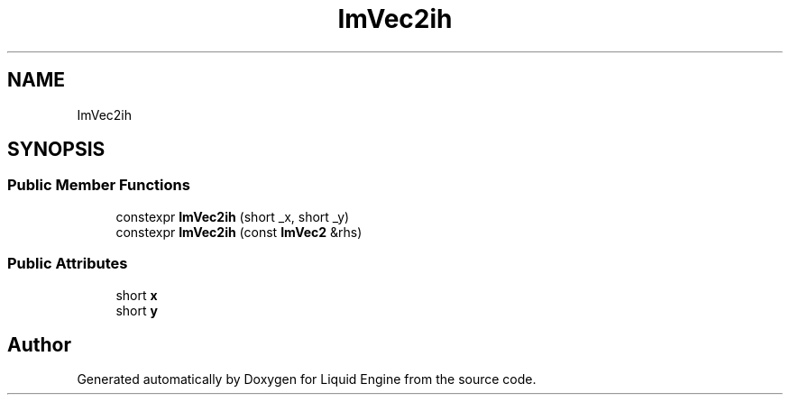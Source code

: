 .TH "ImVec2ih" 3 "Wed Jul 9 2025" "Liquid Engine" \" -*- nroff -*-
.ad l
.nh
.SH NAME
ImVec2ih
.SH SYNOPSIS
.br
.PP
.SS "Public Member Functions"

.in +1c
.ti -1c
.RI "constexpr \fBImVec2ih\fP (short _x, short _y)"
.br
.ti -1c
.RI "constexpr \fBImVec2ih\fP (const \fBImVec2\fP &rhs)"
.br
.in -1c
.SS "Public Attributes"

.in +1c
.ti -1c
.RI "short \fBx\fP"
.br
.ti -1c
.RI "short \fBy\fP"
.br
.in -1c

.SH "Author"
.PP 
Generated automatically by Doxygen for Liquid Engine from the source code\&.
